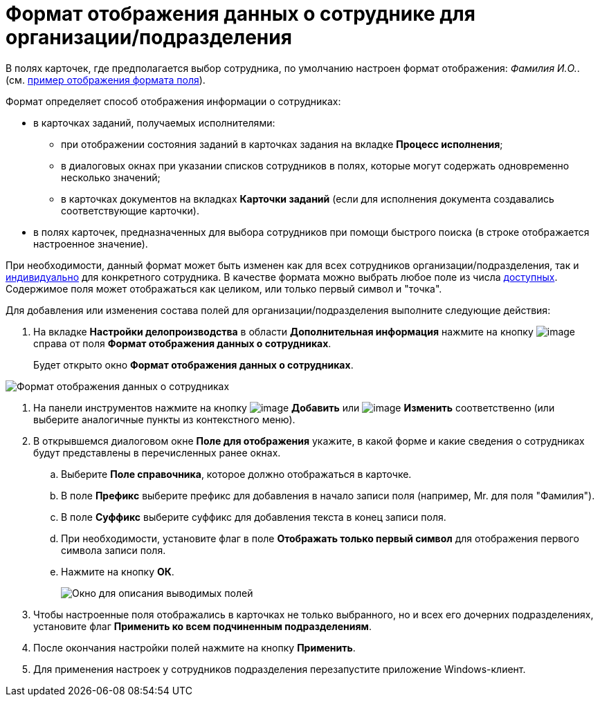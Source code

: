 = Формат отображения данных о сотруднике для организации/подразделения

В полях карточек, где предполагается выбор сотрудника, по умолчанию настроен формат отображения: _Фамилия И.O._. (см. xref:staff_Employee_additional_view_data.adoc#task_xf4_bkg_2n__image_gcx_hy2_rp[пример отображения формата поля]).

Формат определяет способ отображения информации о сотрудниках:

* в карточках заданий, получаемых исполнителями:
** при отображении состояния заданий в карточках задания на вкладке *Процесс исполнения*;
** в диалоговых окнах при указании списков сотрудников в полях, которые могут содержать одновременно несколько значений;
** в карточках документов на вкладках *Карточки заданий* (если для исполнения документа создавались соответствующие карточки).
* в полях карточек, предназначенных для выбора сотрудников при помощи быстрого поиска (в строке отображается настроенное значение).

При необходимости, данный формат может быть изменен как для всех сотрудников организации/подразделения, так и xref:staff_Employee_additional_view_data.adoc[индивидуально] для конкретного сотрудника. В качестве формата можно выбрать любое поле из числа xref:staff_Employee_view_field_list.adoc[доступных]. Содержимое поля может отображаться как целиком, или только первый символ и "точка".

Для добавления или изменения состава полей для организации/подразделения выполните следующие действия:

. На вкладке *Настройки делопроизводства* в области *Дополнительная информация* нажмите на кнопку image:buttons/staff_treedots.png[image] справа от поля *Формат отображения данных о сотрудниках*.
+
Будет открыто окно *Формат отображения данных о сотрудниках*.

image::staff_Employee_data_view_format.png[Формат отображения данных о сотрудниках]
. На панели инструментов нажмите на кнопку image:buttons/staff_Add_green_plus.png[image] *Добавить* или image:buttons/staff_Change_green_pencil.png[image] *Изменить* соответственно (или выберите аналогичные пункты из контекстного меню).
. В открывшемся диалоговом окне *Поле для отображения* укажите, в какой форме и какие сведения о сотрудниках будут представлены в перечисленных ранее окнах.
[loweralpha]
.. Выберите *Поле справочника*, которое должно отображаться в карточке.
.. В поле *Префикс* выберите префикс для добавления в начало записи поля (например, Mr. для поля "Фамилия").
.. В поле *Суффикс* выберите суффикс для добавления текста в конец записи поля.
.. При необходимости, установите флаг в поле *Отображать только первый символ* для отображения первого символа записи поля.
.. Нажмите на кнопку *ОК*.
+
image::staff_Employee_data_view_format_add.png[ Окно для описания выводимых полей, содержащих информацию о сотруднике]
. Чтобы настроенные поля отображались в карточках не только выбранного, но и всех его дочерних подразделениях, установите флаг *Применить ко всем подчиненным подразделениям*.
. После окончания настройки полей нажмите на кнопку *Применить*.
. Для применения настроек у сотрудников подразделения перезапустите приложение Windows-клиент.